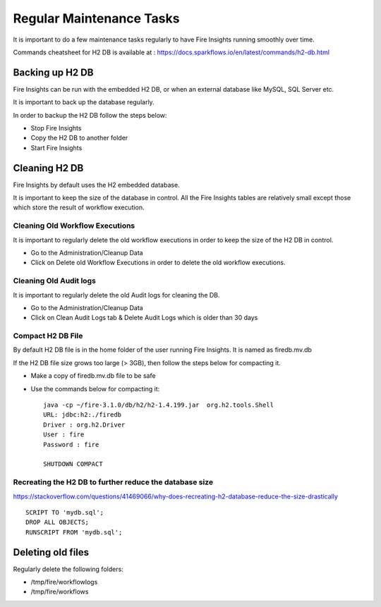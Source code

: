 Regular Maintenance Tasks
==============

It is important to do a few maintenance tasks regularly to have Fire Insights running smoothly over time.

Commands cheatsheet for H2 DB is available at : https://docs.sparkflows.io/en/latest/commands/h2-db.html


Backing up H2 DB
----------------

Fire Insights can be run with the embedded H2 DB, or when an external database like MySQL, SQL Server etc.

It is important to back up the database regularly.

In order to backup the H2 DB follow the steps below:

* Stop Fire Insights
* Copy the H2 DB to another folder
* Start Fire Insights


Cleaning H2 DB
--------------

Fire Insights by default uses the H2 embedded database.

It is important to keep the size of the database in control. All the Fire Insights tables are relatively small except those which store the result of workflow execution.

Cleaning Old Workflow Executions
+++++++++++++++++

It is important to regularly delete the old workflow executions in order to keep the size of the H2 DB in control.

- Go to the Administration/Cleanup Data
- Click on Delete old Workflow Executions in order to delete the old workflow executions.

.. figure:: ../../_assets/installation/cleanup_data.PNG
   :alt: Installations
   :width: 60% 
   
Cleaning Old Audit logs
+++++++++++++++++++++++

It is important to regularly delete the old Audit logs for cleaning the DB.

- Go to the Administration/Cleanup Data
- Click on Clean Audit Logs tab & Delete Audit Logs which is older than 30 days

   
.. figure:: ../../_assets/installation/auditlog.PNG
   :alt: Installations
   :width: 60%    


Compact H2 DB File
++++++++++++++++++

By default H2 DB file is in the home folder of the user running Fire Insights. It is named as firedb.mv.db

If the H2 DB file size grows too large (> 3GB), then follow the steps below for compacting it.

* Make a copy of firedb.mv.db file to be safe
* Use the commands below for compacting it::

    java -cp ~/fire-3.1.0/db/h2/h2-1.4.199.jar  org.h2.tools.Shell
    URL: jdbc:h2:./firedb
    Driver : org.h2.Driver
    User : fire
    Password : fire

    SHUTDOWN COMPACT

    
Recreating the H2 DB to further reduce the database size
+++++++++++++

https://stackoverflow.com/questions/41469066/why-does-recreating-h2-database-reduce-the-size-drastically

::

    SCRIPT TO 'mydb.sql'; 
    DROP ALL OBJECTS; 
    RUNSCRIPT FROM 'mydb.sql';
    
Deleting old files
----------------

Regularly delete the following folders:

* /tmp/fire/workflowlogs
* /tmp/fire/workflows

